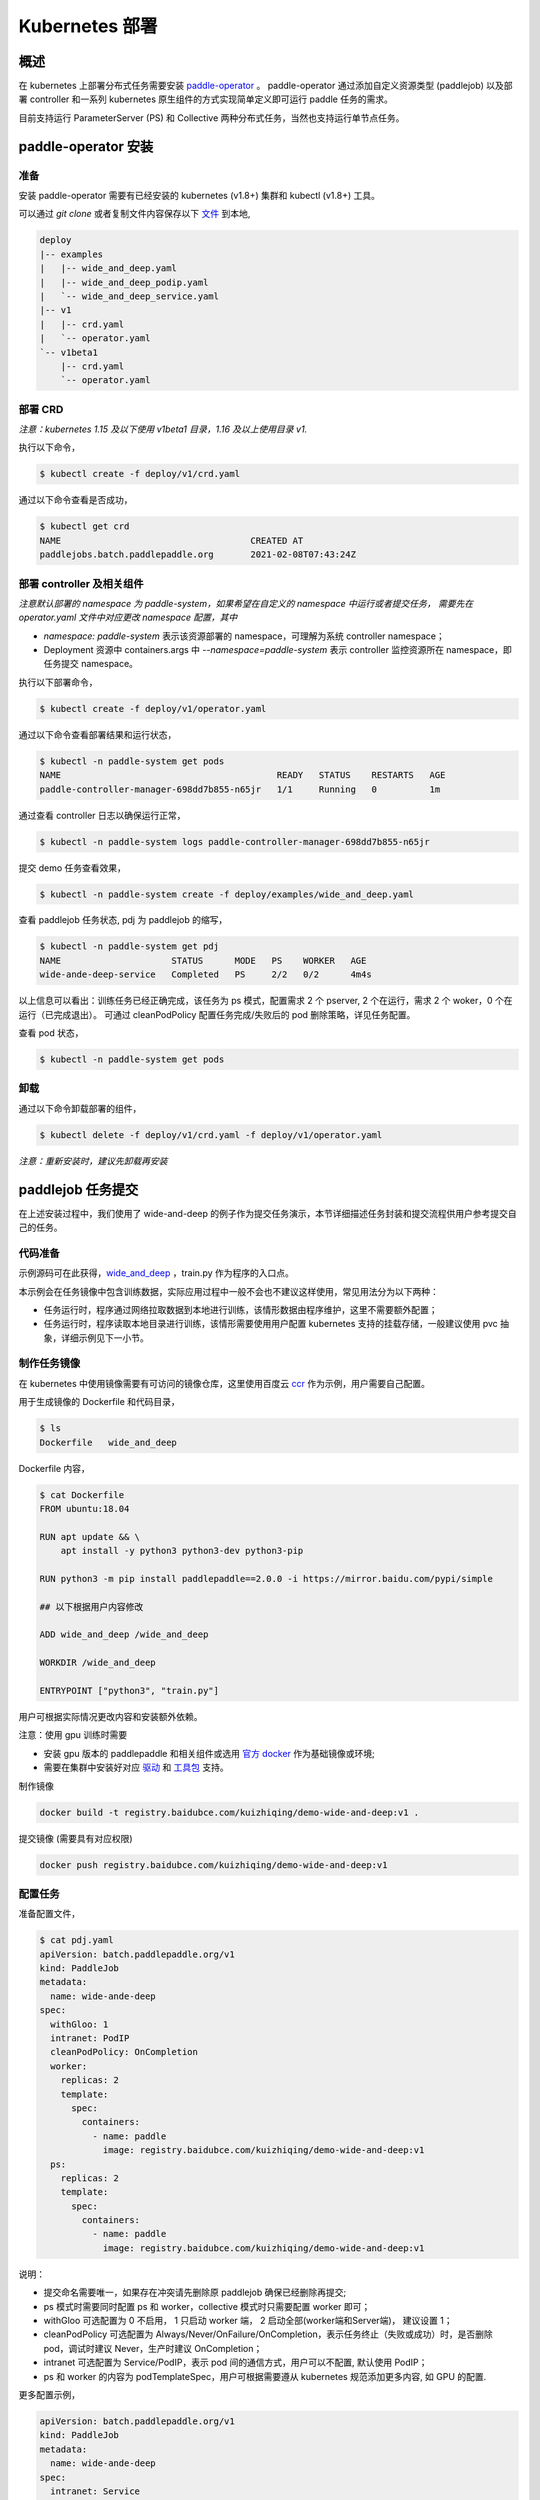 
Kubernetes 部署
---------------

概述
^^^^^^^^^^^^^^^^^^^^^^

在 kubernetes 上部署分布式任务需要安装 `paddle-operator <https://github.com/kuizhiqing/paddle-operator>`_ 。
paddle-operator 通过添加自定义资源类型 (paddlejob) 以及部署 controller 和一系列 kubernetes 原生组件的方式实现简单定义即可运行 paddle 任务的需求。

目前支持运行 ParameterServer (PS) 和 Collective 两种分布式任务，当然也支持运行单节点任务。

paddle-operator 安装
^^^^^^^^

准备
~~~~~~

安装 paddle-operator 需要有已经安装的 kubernetes (v1.8+) 集群和 kubectl (v1.8+) 工具。

可以通过 *git clone* 或者复制文件内容保存以下 `文件 <https://github.com/kuizhiqing/paddle-operator/tree/main/deploy>`_ 到本地,

.. code-block::

    deploy
    |-- examples
    |   |-- wide_and_deep.yaml
    |   |-- wide_and_deep_podip.yaml
    |   `-- wide_and_deep_service.yaml
    |-- v1
    |   |-- crd.yaml
    |   `-- operator.yaml
    `-- v1beta1
        |-- crd.yaml
        `-- operator.yaml


部署 CRD
~~~~~~

*注意：kubernetes 1.15 及以下使用 v1beta1 目录，1.16 及以上使用目录 v1.*

执行以下命令，

.. code-block::

   $ kubectl create -f deploy/v1/crd.yaml

通过以下命令查看是否成功，

.. code-block::

    $ kubectl get crd
    NAME                                    CREATED AT
    paddlejobs.batch.paddlepaddle.org       2021-02-08T07:43:24Z
 
部署 controller 及相关组件
~~~~~~

*注意默认部署的 namespace 为 paddle-system，如果希望在自定义的 namespace 中运行或者提交任务，
需要先在 operator.yaml 文件中对应更改 namespace 配置，其中*

* *namespace: paddle-system* 表示该资源部署的 namespace，可理解为系统 controller namespace；
* Deployment 资源中 containers.args 中 *--namespace=paddle-system* 表示 controller 监控资源所在 namespace，即任务提交 namespace。


执行以下部署命令，

.. code-block::

   $ kubectl create -f deploy/v1/operator.yaml

通过以下命令查看部署结果和运行状态，

.. code-block::

    $ kubectl -n paddle-system get pods
    NAME                                         READY   STATUS    RESTARTS   AGE
    paddle-controller-manager-698dd7b855-n65jr   1/1     Running   0          1m

通过查看 controller 日志以确保运行正常，

.. code-block::

    $ kubectl -n paddle-system logs paddle-controller-manager-698dd7b855-n65jr

提交 demo 任务查看效果，

.. code-block::

   $ kubectl -n paddle-system create -f deploy/examples/wide_and_deep.yaml

查看 paddlejob 任务状态, pdj 为 paddlejob 的缩写，

.. code-block::

    $ kubectl -n paddle-system get pdj
    NAME                     STATUS      MODE   PS    WORKER   AGE
    wide-ande-deep-service   Completed   PS     2/2   0/2      4m4s

以上信息可以看出：训练任务已经正确完成，该任务为 ps 模式，配置需求 2 个 pserver, 2 个在运行，需求 2 个 woker，0 个在运行（已完成退出）。
可通过 cleanPodPolicy 配置任务完成/失败后的 pod 删除策略，详见任务配置。

查看 pod 状态，

.. code-block::

   $ kubectl -n paddle-system get pods

卸载
~~~~~~

通过以下命令卸载部署的组件，

.. code-block::

   $ kubectl delete -f deploy/v1/crd.yaml -f deploy/v1/operator.yaml

*注意：重新安装时，建议先卸载再安装*


paddlejob 任务提交
^^^^^^^^

在上述安装过程中，我们使用了 wide-and-deep 的例子作为提交任务演示，本节详细描述任务封装和提交流程供用户参考提交自己的任务。

代码准备
~~~~~~

示例源码可在此获得，`wide_and_deep <https://github.com/PaddlePaddle/FleetX/tree/develop/examples/wide_and_deep>`_ ，train.py 作为程序的入口点。

本示例会在任务镜像中包含训练数据，实际应用过程中一般不会也不建议这样使用，常见用法分为以下两种：

* 任务运行时，程序通过网络拉取数据到本地进行训练，该情形数据由程序维护，这里不需要额外配置；
* 任务运行时，程序读取本地目录进行训练，该情形需要使用用户配置 kubernetes 支持的挂载存储，一般建议使用 pvc 抽象，详细示例见下一小节。 

制作任务镜像
~~~~~~

在 kubernetes 中使用镜像需要有可访问的镜像仓库，这里使用百度云 `ccr <https://cloud.baidu.com/doc/CCR/s/qk8gwqs4a>`_ 作为示例，用户需要自己配置。

用于生成镜像的 Dockerfile 和代码目录，

.. code-block::

    $ ls
    Dockerfile   wide_and_deep

Dockerfile 内容，

.. code-block::

    $ cat Dockerfile
    FROM ubuntu:18.04

    RUN apt update && \
        apt install -y python3 python3-dev python3-pip
    
    RUN python3 -m pip install paddlepaddle==2.0.0 -i https://mirror.baidu.com/pypi/simple
    
    ## 以下根据用户内容修改

    ADD wide_and_deep /wide_and_deep
    
    WORKDIR /wide_and_deep
    
    ENTRYPOINT ["python3", "train.py"]

用户可根据实际情况更改内容和安装额外依赖。

注意：使用 gpu 训练时需要

* 安装 gpu 版本的 paddlepaddle 和相关组件或选用 `官方 docker <https://www.paddlepaddle.org.cn/>`_ 作为基础镜像或环境;
* 需要在集群中安装好对应 `驱动 <https://github.com/NVIDIA/nvidia-docker/wiki/Frequently-Asked-Questions#how-do-i-install-the-nvidia-driver>`_ 和  `工具包 <https://github.com/NVIDIA/nvidia-docker/blob/master/README.md#quickstart>`_ 支持。


制作镜像

.. code-block::

    docker build -t registry.baidubce.com/kuizhiqing/demo-wide-and-deep:v1 .

提交镜像 (需要具有对应权限)

.. code-block::

    docker push registry.baidubce.com/kuizhiqing/demo-wide-and-deep:v1


配置任务
~~~~~~

准备配置文件，

.. code-block::
    
    $ cat pdj.yaml
    apiVersion: batch.paddlepaddle.org/v1
    kind: PaddleJob
    metadata:
      name: wide-ande-deep
    spec:
      withGloo: 1
      intranet: PodIP
      cleanPodPolicy: OnCompletion
      worker:
        replicas: 2
        template:
          spec:
            containers:
              - name: paddle
                image: registry.baidubce.com/kuizhiqing/demo-wide-and-deep:v1
      ps:
        replicas: 2
        template:
          spec:
            containers:
              - name: paddle
                image: registry.baidubce.com/kuizhiqing/demo-wide-and-deep:v1

说明：

* 提交命名需要唯一，如果存在冲突请先删除原 paddlejob 确保已经删除再提交;
* ps 模式时需要同时配置 ps 和 worker，collective 模式时只需要配置 worker 即可；
* withGloo 可选配置为 0 不启用， 1 只启动 worker 端， 2 启动全部(worker端和Server端)， 建议设置 1；
* cleanPodPolicy 可选配置为 Always/Never/OnFailure/OnCompletion，表示任务终止（失败或成功）时，是否删除 pod，调试时建议 Never，生产时建议 OnCompletion；
* intranet 可选配置为 Service/PodIP，表示 pod 间的通信方式，用户可以不配置, 默认使用 PodIP；
* ps 和 worker 的内容为 podTemplateSpec，用户可根据需要遵从 kubernetes 规范添加更多内容, 如 GPU 的配置.


更多配置示例，

.. code-block::

    apiVersion: batch.paddlepaddle.org/v1
    kind: PaddleJob
    metadata:
      name: wide-ande-deep
    spec:
      intranet: Service
      cleanPodPolicy: OnCompletion
      worker:
        replicas: 2
        template:
          spec:
            containers:
              - name: paddle
                image: registry.baidubce.com/kuizhiqing/demo-wide-and-deep:v1
                resources:
                  limits:
                    nvidia.com/gpu: 1
            nodeSelector:
              accelerator: nvidia-tesla-p100
      ps:
        replicas: 2
        template:
          spec:
            containers:
              - name: paddle
                image: registry.baidubce.com/kuizhiqing/demo-wide-and-deep:v1
                resources:
                  limits:
                    nvidia.com/gpu: 1
            nodeSelector:
              accelerator: nvidia-tesla-p100

使用 kubectl 提交 yaml 配置文件以创建任务，

.. code-block::
    
    $ kubectl -n paddle-system create -f pdj.yaml

数据存储
^^^^^^^^

在 kubernentes 中使用挂载存储建议使用 pv/pvc 配置，详见 `persistent-volumes <https://kubernetes.io/docs/concepts/storage/persistent-volumes/>`_ 。

这里使用 nfs 云盘作为存储作为示例，配置文件如下，

.. code-block::

    $ cat pv-pvc.yaml
    ---
    apiVersion: v1
    kind: PersistentVolume
    metadata:
      name: nfs-pv
    spec:
      capacity:
        storage: 10Gi
      volumeMode: Filesystem
      accessModes:
        - ReadWriteOnce
      persistentVolumeReclaimPolicy: Recycle
      storageClassName: slow
      mountOptions:
        - hard
        - nfsvers=4.1
      nfs:
        path: /nas
        server: 10.12.201.xx
    
    ---
    apiVersion: v1
    kind: PersistentVolumeClaim
    metadata:
      name: nfs-pvc
    spec:
      accessModes:
        - ReadWriteOnce
      volumeMode: Filesystem
      resources:
        requests:
          storage: 10Gi
      storageClassName: slow
      volumeName: nfs-pv
    

使用以下命令在 namespace paddle-system 中  创建 pvc 名为 nfs-pvc 的存储声明，实际引用为 10.12.201.xx 上的 nfs 存储。

.. code-block::

   $ kubectl -n paddle-system apply -f pv-pvc.yaml
    
注意 pvc 需要绑定 namespace 且只能在该 namespace 下使用。
    
提交 paddlejob 任务时，配置 volumes 引用以使用对应存储，

.. code-block::

    apiVersion: batch.paddlepaddle.org/v1
    kind: PaddleJob
    metadata:
      name: paddlejob-demo-1
    spec:
      cleanPolicy: OnCompletion
      worker:
        replicas: 2
        template:
          spec:
            restartPolicy: "Never"
            containers:
              - name: paddle
                image: registry.baidubce.com/kuizhiqing/paddle-ubuntu:2.0.0-18.04
                command: ["bash","-c"]
                args: ["cd /nas/wide_and_deep; python3 train.py"]
                volumeMounts:
                - mountPath: /nas
                  name: data
            volumes:
              - name: data
                persistentVolumeClaim:
                  claimName: nfs-pvc
      ps:
        replicas: 2
        template:
          spec:
            restartPolicy: "Never"
            containers:
              - name: paddle
                image: registry.baidubce.com/kuizhiqing/paddle-ubuntu:2.0.0-18.04
                command: ["bash","-c"]
                args: ["cd /nas/wide_and_deep; python3 train.py"]
                volumeMounts:
                - mountPath: /nas
                  name: data
            volumes:
              - name: data
                persistentVolumeClaim:
                  claimName: nfs-pvc

该示例中，镜像仅提供运行环境，训练代码和数据均通过存储挂载的方式添加。

